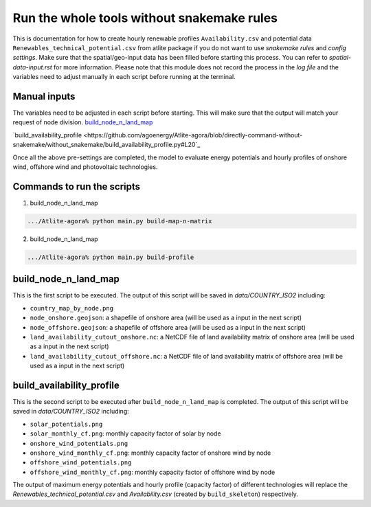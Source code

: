 .. 
    SPDX-FileCopyrightText: 2022 Agora Energiewende authors
    
    SPDX-License-Identifier: CC-BY-4.0
.. run_tools_without_snakemake: 

######################################################
Run the whole tools without snakemake rules
######################################################


This is documentation for how to create hourly renewable profiles ``Availability.csv`` and potential data ``Renewables_technical_potential.csv`` from atlite package if you do not want to use `snakemake rules` and `config settings`. Make sure that the spatial/geo-input data has been filled before starting this process. You can refer to `spatial-data-input.rst` for more information.
Please note that this module does not record the process in the `log file` and the variables need to adjust manually in each script before running at the terminal.

Manual inputs
====================
The variables need to be adjusted in each script before starting. This will make sure that the output will match your request of node division.
`build_node_n_land_map <https://github.com/agoenergy/Atlite-agora/blob/directly-command-without-snakemake/without_snakemake/build_node_n_land_map.py#L25>`_

`build_availability_profile <https://github.com/agoenergy/Atlite-agora/blob/directly-command-without-snakemake/without_snakemake/build_availability_profile.py#L20`_

Once all the above pre-settings are completed, the model to evaluate energy potentials and hourly profiles of onshore wind, offshore wind and photovoltaic technologies.

Commands to run the scripts
====================
1. build_node_n_land_map

.. code:: bash

    .../Atlite-agora% python main.py build-map-n-matrix


2. build_node_n_land_map

.. code:: bash

    .../Atlite-agora% python main.py build-profile
    

build_node_n_land_map
==========================
This is the first script to be executed. The output of this script will be saved in `data/COUNTRY_ISO2` including:

- ``country_map_by_node.png``
- ``node_onshore.geojson``: a shapefile of onshore area (will be used as a input in the next script)
- ``node_offshore.geojson``: a shapefile of offshore area (will be used as a input in the next script)
- ``land_availability_cutout_onshore.nc``: a NetCDF file of land availability matrix of onshore area (will be used as a input in the next script)
- ``land_availability_cutout_offshore.nc``: a NetCDF file of land availability matrix of offshore area (will be used as a input in the next script)

build_availability_profile
================================
This is the second script to be executed after ``build_node_n_land_map`` is completed. The output of this script will be saved in `data/COUNTRY_ISO2`  including:

- ``solar_potentials.png``
- ``solar_monthly_cf.png``: monthly capacity factor of solar by node
- ``onshore_wind_potentials.png``
- ``onshore_wind_monthly_cf.png``: monthly capacity factor of onshore wind by node
- ``offshore_wind_potentials.png``
- ``offshore_wind_monthly_cf.png``: monthly capacity factor of offshore wind by node

The output of maximum energy potentials and hourly profile (capacity factor) of different technologies will replace the `Renewables_technical_potential.csv` and `Availability.csv` (created by ``build_skeleton``) respectively. 

